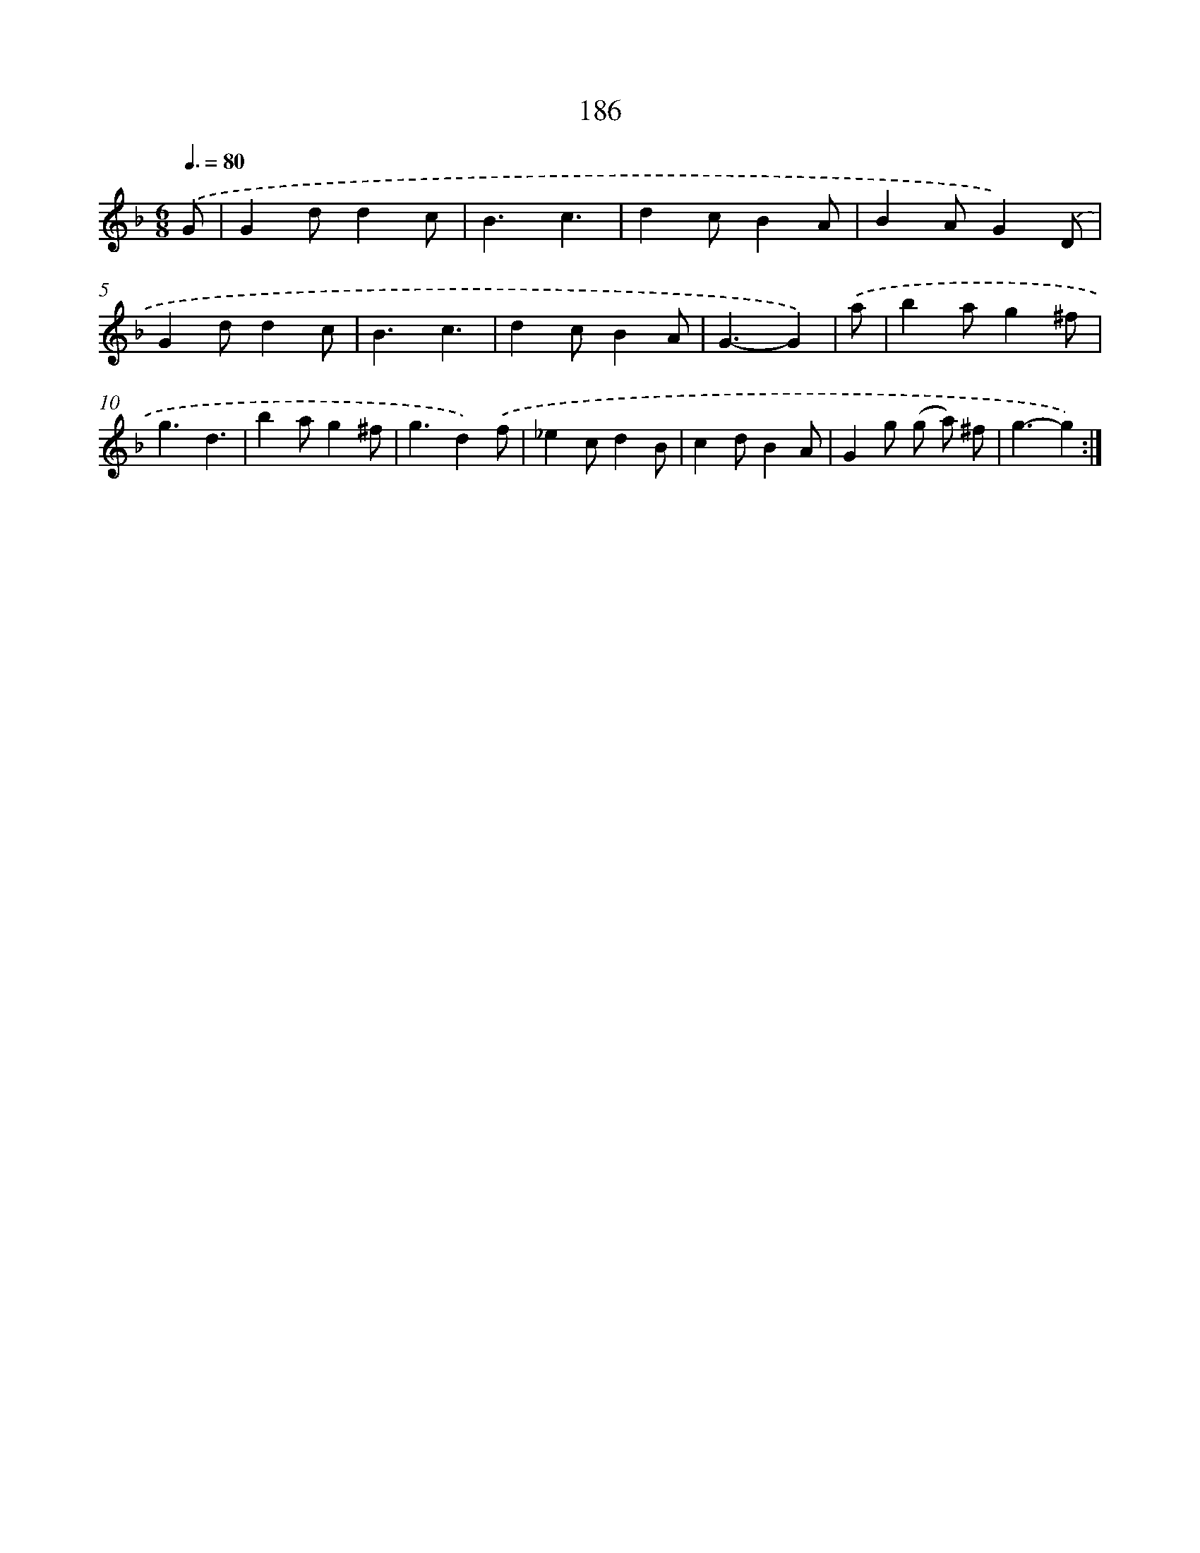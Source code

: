 X: 11493
T: 186
%%abc-version 2.0
%%abcx-abcm2ps-target-version 5.9.1 (29 Sep 2008)
%%abc-creator hum2abc beta
%%abcx-conversion-date 2018/11/01 14:37:15
%%humdrum-veritas 2155060598
%%humdrum-veritas-data 3784904350
%%continueall 1
%%barnumbers 0
L: 1/4
M: 6/8
Q: 3/8=80
K: F clef=treble
.('G/ [I:setbarnb 1]|
Gd/dc/ |
B3/c3/ |
dc/BA/ |
BA/G).('D/ |
Gd/dc/ |
B3/c3/ |
dc/BA/ |
G3/-G) |
.('a/ [I:setbarnb 9]|
ba/g^f/ |
g3/d3/ |
ba/g^f/ |
g3/d).('f/ |
_ec/dB/ |
cd/BA/ |
Gg/ (g/ a/) ^f/ |
g3/-g) :|]
